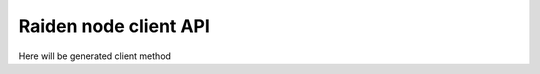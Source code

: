 Raiden node client API
=========================================

Here will be generated client method